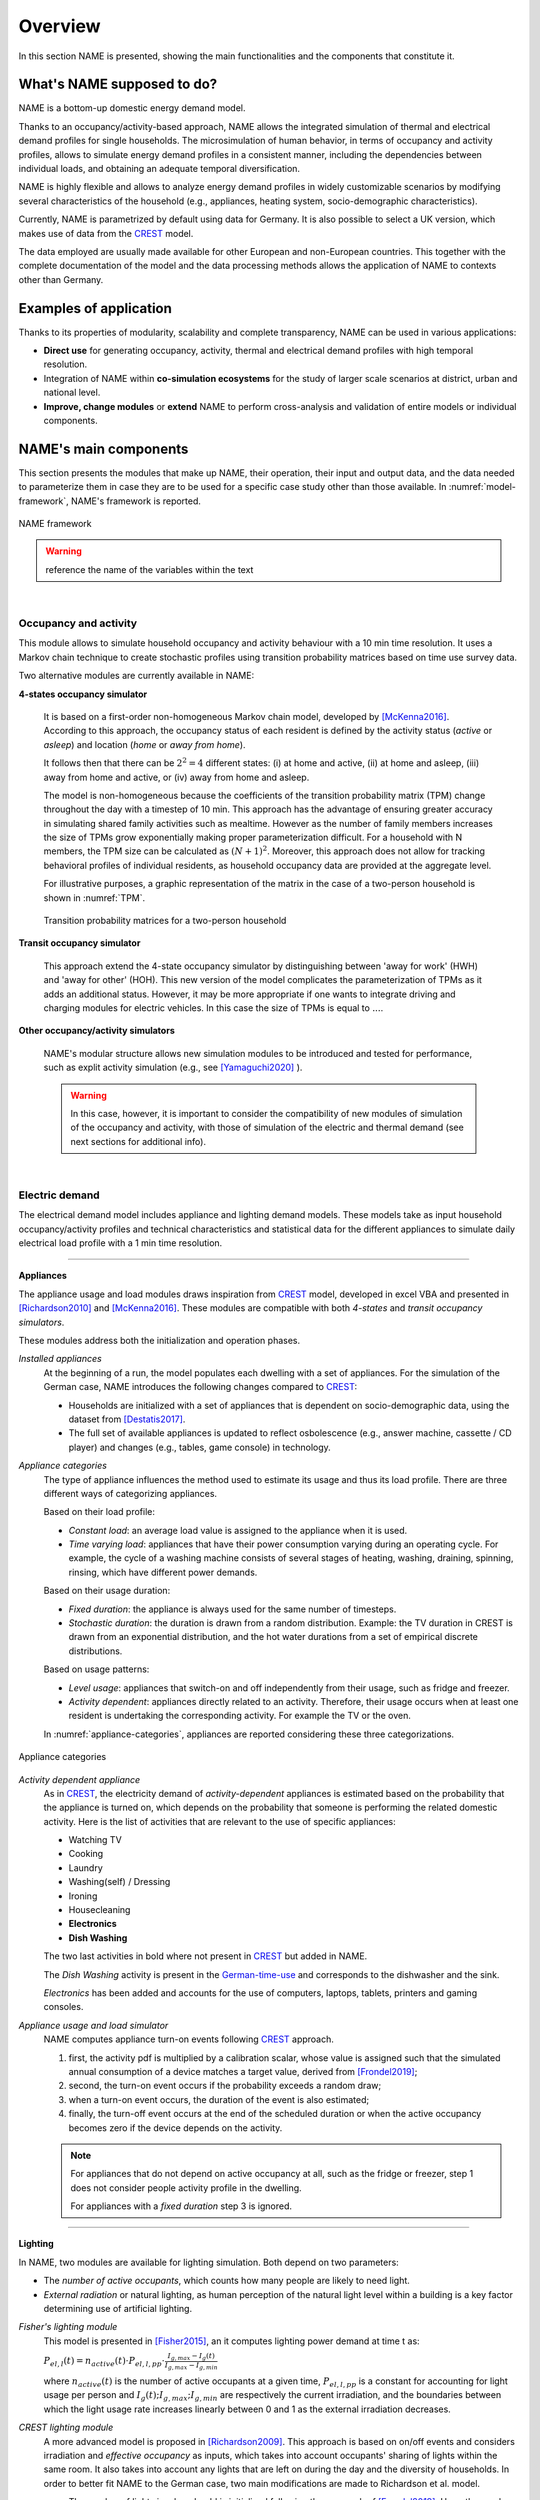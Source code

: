 ===============
Overview
===============

.. https://docutils.sourceforge.io/docs/user/rst/quickref.html#comments
.. https://docutils.sourceforge.io/docs/user/rst/quickstart.html 

In this section NAME is presented, showing the main functionalities 
and the components that constitute it.

What's NAME supposed to do?
---------------------------

NAME is a bottom-up domestic energy demand model. 

.. Activity-based model

Thanks to an occupancy/activity-based approach, 
NAME allows the integrated simulation of thermal 
and electrical demand profiles for single households. 
The microsimulation of human behavior, 
in terms of occupancy and activity profiles, 
allows to simulate energy demand profiles in a consistent manner, 
including the dependencies between individual loads, 
and obtaining an adequate temporal diversification. 

.. Customizable model

NAME is highly flexible and allows to analyze 
energy demand profiles in widely customizable scenarios 
by modifying several characteristics of the household
(e.g., appliances, heating system, socio-demographic characteristics).

.. German focus

Currently, NAME is parametrized by default using data for Germany. 
It is also possible to select a UK version, which makes use of data 
from the CREST_ model.

The data employed are usually made available 
for other European and non-European countries.
This together with the complete documentation of the model 
and the data processing methods allows the application of NAME 
to contexts other than Germany. 



Examples of application
-----------------------

Thanks to its properties of modularity, scalability and complete transparency, 
NAME can be used in various applications: 

- **Direct use** for generating occupancy, activity, thermal and electrical 
  demand profiles with high temporal resolution. 
- Integration of NAME within **co-simulation ecosystems** for the study
  of larger scale scenarios at district, urban and national level.  
- **Improve, change modules** or **extend** NAME to perform cross-analysis
  and validation of entire models or individual components.  


NAME's main components
-----------------------

This section presents the modules that make up NAME, their operation, 
their input and output data, and the data needed to parameterize them in case
they are to be used for a specific case study other than those available.
In :numref:`model-framework`, NAME's framework is reported.


.. figure:: OverviewFigures/ModelFramework.png
  :width: 400
  :alt: Model framework
  :align: center
  :name: model-framework
  
  NAME framework
  

.. warning:: reference the name of the variables within the text

|

Occupancy and activity 
~~~~~~~~~~~~~~~~~~~~~~

This module allows to simulate household occupancy and activity behaviour 
with a 10 min time resolution. 
It uses a Markov chain technique to create stochastic profiles using 
transition probability matrices based on time use survey data.  


Two alternative modules are currently available in NAME:


**4-states occupancy simulator**

    It is based on a first-order non-homogeneous Markov chain model, 
    developed by [McKenna2016]_.
    According to this approach, the occupancy status of each resident is defined 
    by the activity status (*active* or *asleep*) 
    and location (*home* or *away from home*).  
    
    It follows then that there can be :math:`2^2 = 4` different states: 
    (i) at home and active, (ii) at home and asleep, (iii) away from home and active, 
    or (iv) away from home and asleep.
    
    The model is non-homogeneous because the coefficients of the transition 
    probability matrix (TPM) change throughout the day with a timestep 
    of 10 min. 
    This approach has the advantage of ensuring greater accuracy 
    in simulating shared family activities such as mealtime. 
    However as the number of family members increases the size of TPMs 
    grow exponentially making proper parameterization difficult.
    For a household with N members, 
    the TPM size can be calculated as :math:`(N + 1)^2`. 
    Moreover, this approach does not allow for tracking behavioral profiles 
    of individual residents, 
    as household occupancy data are provided at the aggregate level. 
    
    For illustrative purposes, a graphic representation of the matrix in 
    the case of a two-person household is shown in :numref:`TPM`.
      
    .. figure:: OverviewFigures/TPM.PNG
        :width: 400
        :alt: Transition probability matrices
        :align: center
        :name: TPM
        
        Transition probability matrices for a two-person household
            

**Transit occupancy simulator**
  
    This approach extend the 4-state occupancy simulator by distinguishing 
    between 'away for work' (HWH) and 'away for other' (HOH). 
    This new version of the model complicates the parameterization of TPMs 
    as it adds an additional status.
    However, it may be more appropriate if one wants to integrate driving 
    and charging modules for electric vehicles.   
    In this case the size of TPMs is equal to :math:`...`. 
  


**Other occupancy/activity simulators**

    NAME's modular structure allows new simulation modules to be introduced and 
    tested for performance, such as explit activity simulation 
    (e.g., see [Yamaguchi2020]_ ).
    
    .. warning:: In this case, however, it is important to consider the 
                 compatibility of new modules of simulation of the occupancy 
                 and activity, with those of simulation of the electric and
                 thermal demand (see next sections for additional info). 

|

Electric demand  
~~~~~~~~~~~~~~~
The electrical demand model includes appliance and lighting demand models.
These models take as input household occupancy/activity profiles and technical
characteristics and statistical data for the different appliances to simulate
daily electrical load profile with a 1 min time resolution. 

------------

**Appliances**

The appliance usage and load modules draws inspiration from CREST_ model, 
developed in excel VBA and presented in [Richardson2010]_ and [McKenna2016]_. 
These modules are compatible with both *4-states* and *transit occupancy 
simulators*. 

These modules address both the initialization and operation phases. 

*Installed appliances*
    At the beginning of a run, the model populates each dwelling 
    with a set of appliances.
    For the simulation of the German case, NAME introduces the following 
    changes compared to CREST_: 
    
    - Households are initialized with a set of appliances that is dependent 
      on socio-demographic data, using the dataset from [Destatis2017]_. 
    - The full set of available appliances is updated to reflect osbolescence 
      (e.g., answer machine, cassette / CD player) and changes 
      (e.g., tables, game console) in technology.

*Appliance categories*
    The type of appliance influences the method used to estimate 
    its usage and thus its load profile. 
    There are three different ways of categorizing appliances.
    
    Based on their load profile:
    
    - *Constant load*: an average load value is assigned to the appliance 
      when it is used.
    - *Time varying load*: appliances that have their power consumption 
      varying during an operating cycle. 
      For example, the cycle of a washing machine consists of several stages 
      of heating, washing, draining, spinning, rinsing, 
      which have different power demands.
    
    Based on their usage duration:
    
    - *Fixed duration*: the appliance is always used for the same 
      number of timesteps.
    - *Stochastic duration*: the duration is drawn from a random 
      distribution. Example: the TV duration in CREST is drawn from 
      an exponential distribution, and the hot water durations 
      from a set of empirical discrete distributions.
    
    Based on usage patterns:
    
    - *Level usage*: appliances that switch-on and off independently from 
      their usage, such as fridge and freezer.
    - *Activity dependent*: appliances directly related to an activity. 
      Therefore, their usage occurs when at least one resident is undertaking 
      the corresponding activity. For example the TV or the oven.
      
    In :numref:`appliance-categories`, appliances are reported considering 
    these three categorizations. 
    

.. figure:: OverviewFigures/AppliancesCategories.PNG
    :width: 300
    :alt: Appliance categories 
    :align: center 
    :name: appliance-categories 
    
    Appliance categories
    
*Activity dependent appliance* 
    As in CREST_, the electricity demand of *activity-dependent* appliances 
    is estimated based on the probability that the appliance is turned on, 
    which depends on the probability that someone is performing 
    the related domestic activity. 
    Here is the list of activities that are relevant to the use 
    of specific appliances: 
    
    - Watching TV
    - Cooking
    - Laundry
    - Washing(self) / Dressing
    - Ironing
    - Housecleaning
    - **Electronics**
    - **Dish Washing**
    
    The two last activities in bold where not present in CREST_ 
    but added in NAME.
    
    The *Dish Washing* activity is present in the German-time-use_ 
    and corresponds to the dishwasher and the sink. 
    
    *Electronics* has been added and accounts for the use of computers, 
    laptops, tablets, printers and gaming consoles.

*Appliance usage and load simulator* 
    NAME computes appliance turn-on events following CREST_ approach.
    
    1. first, the activity pdf is multiplied by a calibration scalar, 
       whose value is assigned such that the simulated annual consumption 
       of a device matches a target value, derived from [Frondel2019]_;
    2. second, the turn-on event occurs if the probability exceeds a 
       random draw; 
    3. when a turn-on event occurs, the duration of the event is 
       also estimated; 
    4. finally, the turn-off event occurs at the end of the scheduled 
       duration or when the active occupancy becomes zero if the device 
       depends on the activity. 
       
    .. note:: 
        For appliances that do not depend on active occupancy at all, 
        such as the fridge or freezer, step 1 does not consider people 
        activity profile in the dwelling.  
        
        For appliances with a *fixed duration* step 3 is ignored.
    
    
     
------------

**Lighting**

In NAME, two modules are available for lighting simulation. 
Both depend on two parameters:

- The *number of active occupants*, which counts how many people are 
  likely to need light.
- *External radiation* or natural lighting, as human perception of the 
  natural light level within a building is a key factor determining use 
  of artificial lighting.

*Fisher's lighting module*
    This model is presented in [Fisher2015]_, an it computes 
    lighting power demand at time t as:
    
    :math:`P_{el,l}(t)=n_{active}(t) \cdot P_{el,l,pp} \cdot 
    \frac{I_{g,max}-I_g(t)}{I_{g,max}-I_{g,min}}` 
    
    where :math:`n_{active}(t)` is the number of active occupants 
    at a given time, :math:`P_{el,l,pp}` is a constant for accounting 
    for light usage per person and :math:`I_{g}(t); I_{g,max}; I_{g,min}` 
    are respectively the current irradiation, 
    and the boundaries between which the light usage rate increases linearly
    between 0 and 1 as the external irradiation decreases.

*CREST lighting module*
    A more advanced model is proposed in [Richardson2009]_. 
    This approach is based on on/off events and considers irradiation 
    and *effective occupancy* as inputs, which takes into account occupants' 
    sharing of lights within the same room. 
    It also takes into account any lights that are left on during the day 
    and the diversity of households. 
    In order to better fit NAME to the German case, 
    two main modifications are made to Richardson et al. model.
    
    - The number of lights in a housheold is initialized following 
      the approach of [Frondel2019]_. Here, the number of installed buls 
      is generated using a normal distribution :math:`N(25.11,15.92)`.  
    - Moreover, the type of light bulbs is defined through a discrete 
      distribution: LED 65%, CFL 25%, and incandescent 10%.
    
|

Thermal demand and heating system 
~~~~~~~~~~~~~~~~~~~~~~~~~~~~~~~~~
NAME structures the thermal demand and heating system model into three 
components: building thermal model, heating control and domestic hot water 
(see :numref:`thermal-model-framework`).


.. figure:: OverviewFigures/ThermalModelFramework.PNG
    :width: 400
    :alt: The structure of the thermal demand model
    :align: center 
    :name: thermal-model-framework 
    
    The structure of the thermal demand model 
    


*Building thermal model*
    NAME employs simplified lumped-capacitance models
    to simulate building and heating system thermal behaviour.
    
    **4R3C building thermal model** 
    
    The model currently available in NAME is a 4R3C model 
    (see :numref:`CREST-thermal-model`) and it consider the same 
    parameters used in CREST_ for the UK building stock. 
    Here the six configuration of building are reported: detached house,
    semi-detached house and apartment both in the renovated version and not. 
     
    The 4R3C models implements the three thermal capacitances representing
    the thermal masses of the building, indoor air, and heat emitters. 
    While, the four thermal resistences account for heat transfer between 
    (i) walls and indoor air, (ii) walls and outdoor air, 
    (iii) emitters and indoor air, 
    and (iv) air ventilation between indoor and outdoor.
    
    The emitters currently available in NAME are a radiator system. 
    More details on their sizing and characteristics can be found 
    in [McKenna2016]_.   
    
    The parameters for the capacitance and resistences are taken from CREST_, 
    and updated parameters for the German case will be released 
    in future versions. 
    
    .. figure:: OverviewFigures/CRESTBuildingThermalModel.PNG
        :width: 500
        :alt: CREST building thermal model
        :align: center
        :name: CREST-thermal-model  
        
        Building thermal model
        
    .. note::
       A more appropriate model for the German building stock will be 
       provided in future releases.  
        
 .. 6R2C building thermal model
    
.. Alternatively can be selected the model 6R2C, that starting from 
.. the model 5R1C of EN ISO 13790 integrates the resistance (1R) 
.. and the capacity (1C) of the radiator system (see :numref:`ISO13790-thermal-model`).  
    
.. For this model, parameters are currently available for a single apartment
.. configuration, as presented in [Vivian2017]_.

*Domestic hot water*
    Currently NAME simulates domestic hot water demand 
    following the approach developed in [McKenna2016]_.
    
    
*Heating systems*
    Currently NAME implements a set of heating systems, following the 
    approach developed in [McKenna2016]_.
    
    
*Heating controls*
    The heating control model simulates an integrated system 
    with a timer and thermostat (see :numref:`heating-control`). 
    It allows to manage in an integrated way the supply of heating 
    for domestic hot water and space heating, prioritizing the first 
    and ensuring that the heating system works 
    within the recommended operating conditions. 
    
    
    This unit takes the indoor temperature of the building as input and 
    compares it to thermostat setting 
    to estimate the space heating thermal demand. Moreover, thanks to 
    the temperature monitoring of the emitters, 
    the controller avoids that they can reach temperatures higher than 
    the safety temperature of 55 °C.
    
    The thermostat setting is regulated using the approach developed in CREST_,
    which stochastically simulates timer setting based on empirical 
    distributions for weekdays and weekends. 
    
    .. figure:: OverviewFigures/HeatingControls.PNG
        :width: 400
        :alt: Heating control system
        :align: center  
        :name: heating-control 
        
        Heating control system
    
    
.. The second method is inspired by the work [Sovacool2020]_ and
.. attempts to simulate the operation of the heating system by defining 
.. six different usage patterns. These six different patterns aim to give 
.. more relevance to the heterogeneity of behavior of different users in 
.. terms of heating periods and target temperatures.  
  
    
|

Mobility
~~~~~~~~
This section will be released in future versions of NAME.


| 


.. warning:: *Include a last figure to show the compatibility between modules*


|


References
~~~~~~~~~~

.. [Destatis2017]
    Statistisches Bundesamt - Destatis (2017) Laufende wirtschaftsrechnungen 
    ausstattung privater haushaltemit ausgewahlten gebrauchsgutern.   
    
.. [Fisher2015] 
    D. Fischer, A. Härtl, B. Wille-Haussmann (2015) Model for electric load 
    profiles with high time resolution for German households
    
.. [Frondel2019] 
    M. Frondel, S. Sommer, C. Vance (2019) Heterogeneity in German 
    Residential Electricity Consumption: A quantile regression approach    

.. [McKenna2016] 
    E. McKenna, M. Thomson (2016) High-resolution stochastic integrated 
    thermal-electrical domestic demand model

.. [Richardson2009] 
    I. Richardson, M. Thomson, D. Infield, A. Delahunty (2009) Domestic 
    lighting: A high-resolution energy demand model

.. [Richardson2010] 
    I. Richardson, M. Thomson, D. Infield, C. Clifford (2010) Domestic 
    electricity use: A high-resolution energy demand model

.. [Yamaguchi2020] 
    Y. Yamaguchi, N. Prakash, Y. Simoda (2020) Activity-Based Modeling 
    for Integration of Energy Systems for House and Electric Vehicle
 
 
 .. ~~~~~~~~~~~~~~~~~~~~~~~~~~~~~~~~~ LINKs ~~~~~~~~~~~~~~~~~~~~~~~~~~~~~~~~~

.. _German-time-use: https://www.forschungsdatenzentrum.de/de/haushalte/zve

.. _CREST: https://www.lboro.ac.uk/research/crest/demand-model/ 